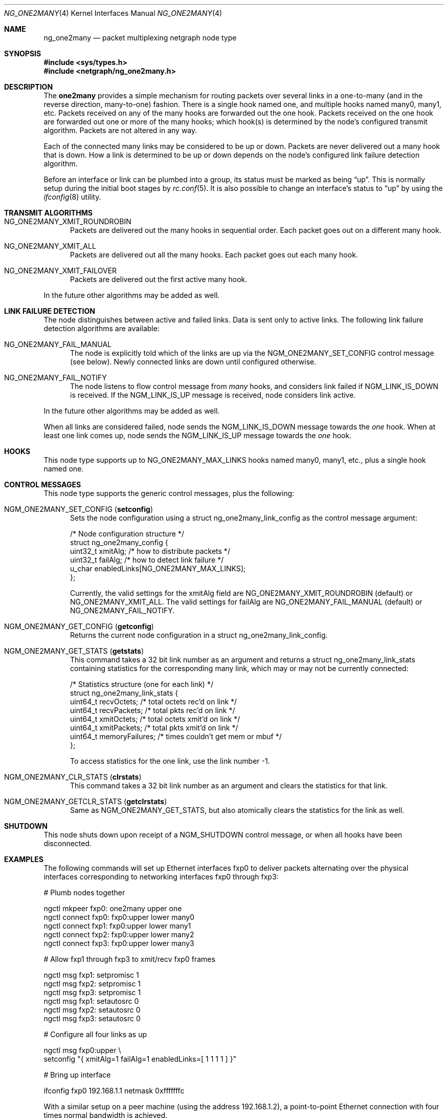 .\" Copyright (c) 2000 Whistle Communications, Inc.
.\" All rights reserved.
.\"
.\" Subject to the following obligations and disclaimer of warranty, use and
.\" redistribution of this software, in source or object code forms, with or
.\" without modifications are expressly permitted by Whistle Communications;
.\" provided, however, that:
.\" 1. Any and all reproductions of the source or object code must include the
.\"    copyright notice above and the following disclaimer of warranties; and
.\" 2. No rights are granted, in any manner or form, to use Whistle
.\"    Communications, Inc. trademarks, including the mark "WHISTLE
.\"    COMMUNICATIONS" on advertising, endorsements, or otherwise except as
.\"    such appears in the above copyright notice or in the software.
.\"
.\" THIS SOFTWARE IS BEING PROVIDED BY WHISTLE COMMUNICATIONS "AS IS", AND
.\" TO THE MAXIMUM EXTENT PERMITTED BY LAW, WHISTLE COMMUNICATIONS MAKES NO
.\" REPRESENTATIONS OR WARRANTIES, EXPRESS OR IMPLIED, REGARDING THIS SOFTWARE,
.\" INCLUDING WITHOUT LIMITATION, ANY AND ALL IMPLIED WARRANTIES OF
.\" MERCHANTABILITY, FITNESS FOR A PARTICULAR PURPOSE, OR NON-INFRINGEMENT.
.\" WHISTLE COMMUNICATIONS DOES NOT WARRANT, GUARANTEE, OR MAKE ANY
.\" REPRESENTATIONS REGARDING THE USE OF, OR THE RESULTS OF THE USE OF THIS
.\" SOFTWARE IN TERMS OF ITS CORRECTNESS, ACCURACY, RELIABILITY OR OTHERWISE.
.\" IN NO EVENT SHALL WHISTLE COMMUNICATIONS BE LIABLE FOR ANY DAMAGES
.\" RESULTING FROM OR ARISING OUT OF ANY USE OF THIS SOFTWARE, INCLUDING
.\" WITHOUT LIMITATION, ANY DIRECT, INDIRECT, INCIDENTAL, SPECIAL, EXEMPLARY,
.\" PUNITIVE, OR CONSEQUENTIAL DAMAGES, PROCUREMENT OF SUBSTITUTE GOODS OR
.\" SERVICES, LOSS OF USE, DATA OR PROFITS, HOWEVER CAUSED AND UNDER ANY
.\" THEORY OF LIABILITY, WHETHER IN CONTRACT, STRICT LIABILITY, OR TORT
.\" (INCLUDING NEGLIGENCE OR OTHERWISE) ARISING IN ANY WAY OUT OF THE USE OF
.\" THIS SOFTWARE, EVEN IF WHISTLE COMMUNICATIONS IS ADVISED OF THE POSSIBILITY
.\" OF SUCH DAMAGE.
.\"
.\" Author: Archie Cobbs <archie@FreeBSD.org>
.\"
.\" $FreeBSD: stable/11/share/man/man4/ng_one2many.4 267938 2014-06-26 21:46:14Z bapt $
.\"
.Dd November 13, 2012
.Dt NG_ONE2MANY 4
.Os
.Sh NAME
.Nm ng_one2many
.Nd packet multiplexing netgraph node type
.Sh SYNOPSIS
.In sys/types.h
.In netgraph/ng_one2many.h
.Sh DESCRIPTION
The
.Nm one2many
provides a simple mechanism for routing packets over several links
in a one-to-many (and in the reverse direction, many-to-one) fashion.
There is a single hook named
.Dv one ,
and multiple hooks named
.Dv many0 ,
.Dv many1 ,
etc.
Packets received on any of the
.Dv many
hooks are forwarded out the
.Dv one
hook.
Packets received on the
.Dv one
hook are forwarded out one or more of the
.Dv many
hooks; which hook(s) is determined by the node's configured
transmit algorithm.
Packets are not altered in any way.
.Pp
Each of the connected many links may be considered to be up or down.
Packets are never delivered out a many hook that is down.
How a link is determined to be up or down depends on the node's
configured link failure detection algorithm.
.Pp
Before an interface or link can be plumbed into a group, its status
must be marked as being
.Dq up .
This is normally setup during the initial boot stages by
.Xr rc.conf 5 .
It is also possible to change an interface's status to
.Dq up
by using the
.Xr ifconfig 8
utility.
.Sh TRANSMIT ALGORITHMS
.Bl -tag -width foo
.It Dv NG_ONE2MANY_XMIT_ROUNDROBIN
Packets are delivered out the many hooks in sequential order.
Each packet goes out on a different
.Dv many
hook.
.It Dv NG_ONE2MANY_XMIT_ALL
Packets are delivered out all the
.Dv many
hooks.
Each packet goes out each
.Dv many
hook.
.It Dv NG_ONE2MANY_XMIT_FAILOVER
Packets are delivered out the first active
.Dv many
hook.
.El
.Pp
In the future other algorithms may be added as well.
.Sh LINK FAILURE DETECTION
The node distinguishes between active and failed links.
Data is sent only to active links.
The following link failure detection algorithms are available:
.Bl -tag -width foo
.It Dv NG_ONE2MANY_FAIL_MANUAL
The node is explicitly told which of the links are up via the
.Dv NGM_ONE2MANY_SET_CONFIG
control message (see below).
Newly connected links are down until configured otherwise.
.It Dv NG_ONE2MANY_FAIL_NOTIFY
The node listens to flow control message from
.Va many
hooks, and considers link failed if
.Dv NGM_LINK_IS_DOWN
is received.
If the
.Dv NGM_LINK_IS_UP
message is received, node considers link active.
.El
.Pp
In the future other algorithms may be added as well.
.Pp
When all links are considered failed, node sends the
.Dv NGM_LINK_IS_DOWN
message towards the
.Va one
hook.
When at least one link comes up, node sends the
.Dv NGM_LINK_IS_UP
message towards the
.Va one
hook.
.Sh HOOKS
This node type supports up to
.Dv NG_ONE2MANY_MAX_LINKS
hooks named
.Dv many0 ,
.Dv many1 ,
etc.,
plus a single hook named
.Dv one .
.Sh CONTROL MESSAGES
This node type supports the generic control messages, plus the
following:
.Bl -tag -width foo
.It Dv NGM_ONE2MANY_SET_CONFIG Pq Ic setconfig
Sets the node configuration using a
.Dv "struct ng_one2many_link_config"
as the control message argument:
.Bd -literal
/* Node configuration structure */
struct ng_one2many_config {
  uint32_t    xmitAlg;        /* how to distribute packets */
  uint32_t    failAlg;        /* how to detect link failure */
  u_char      enabledLinks[NG_ONE2MANY_MAX_LINKS];
};
.Ed
.Pp
Currently, the valid settings for the
.Dv xmitAlg
field are
.Dv NG_ONE2MANY_XMIT_ROUNDROBIN
(default) or
.Dv NG_ONE2MANY_XMIT_ALL .
The valid settings for
.Dv failAlg
are
.Dv NG_ONE2MANY_FAIL_MANUAL
(default) or
.Dv NG_ONE2MANY_FAIL_NOTIFY .
.It Dv NGM_ONE2MANY_GET_CONFIG Pq Ic getconfig
Returns the current node configuration in a
.Dv "struct ng_one2many_link_config" .
.It Dv NGM_ONE2MANY_GET_STATS Pq Ic getstats
This command takes a 32 bit link number as an argument and
returns a
.Dv "struct ng_one2many_link_stats"
containing statistics for the corresponding
.Dv many
link, which may or may not be currently connected:
.Bd -literal
/* Statistics structure (one for each link) */
struct ng_one2many_link_stats {
  uint64_t   recvOctets;     /* total octets rec'd on link */
  uint64_t   recvPackets;    /* total pkts rec'd on link */
  uint64_t   xmitOctets;     /* total octets xmit'd on link */
  uint64_t   xmitPackets;    /* total pkts xmit'd on link */
  uint64_t   memoryFailures; /* times couldn't get mem or mbuf */
};
.Ed
.Pp
To access statistics for the
.Dv one
link, use the link number
.Dv -1 .
.It Dv NGM_ONE2MANY_CLR_STATS Pq Ic clrstats
This command takes a 32 bit link number as an argument and
clears the statistics for that link.
.It Dv NGM_ONE2MANY_GETCLR_STATS Pq Ic getclrstats
Same as
.Dv NGM_ONE2MANY_GET_STATS ,
but also atomically clears the statistics for the link as well.
.El
.Sh SHUTDOWN
This node shuts down upon receipt of a
.Dv NGM_SHUTDOWN
control message, or when all hooks have been disconnected.
.Sh EXAMPLES
The following commands will set up Ethernet interfaces
.Dv fxp0
to deliver packets alternating over the physical interfaces
corresponding to networking interfaces
.Dv fxp0
through
.Dv fxp3 :
.Bd -literal
  # Plumb nodes together

  ngctl mkpeer fxp0: one2many upper one
  ngctl connect fxp0: fxp0:upper lower many0
  ngctl connect fxp1: fxp0:upper lower many1
  ngctl connect fxp2: fxp0:upper lower many2
  ngctl connect fxp3: fxp0:upper lower many3

  # Allow fxp1 through fxp3 to xmit/recv fxp0 frames

  ngctl msg fxp1: setpromisc 1
  ngctl msg fxp2: setpromisc 1
  ngctl msg fxp3: setpromisc 1
  ngctl msg fxp1: setautosrc 0
  ngctl msg fxp2: setautosrc 0
  ngctl msg fxp3: setautosrc 0

  # Configure all four links as up

  ngctl msg fxp0:upper \\
    setconfig "{ xmitAlg=1 failAlg=1 enabledLinks=[ 1 1 1 1 ] }"

  # Bring up interface

  ifconfig fxp0 192.168.1.1 netmask 0xfffffffc
.Ed
.Pp
With a similar setup on a peer machine (using the address
192.168.1.2), a point-to-point
Ethernet connection with four times normal bandwidth is
achieved.
.Sh SEE ALSO
.Xr netgraph 4 ,
.Xr ng_bridge 4 ,
.Xr ng_ether 4 ,
.Xr ng_hub 4 ,
.Xr ifconfig 8 ,
.Xr ngctl 8
.Sh HISTORY
The
.Nm
node type was implemented in
.Fx 4.2 .
.Sh AUTHORS
.An -nosplit
The
.Nm one2many
netgraph node (with round-robin algorithm) was written by
.An Archie Cobbs Aq Mt archie@FreeBSD.org .
The all algorithm was added by
.An Rogier R. Mulhuijzen Aq Mt drwilco@drwilco.net .
.Sh BUGS
More transmit and link failure algorithms should be supported.
A good candidate is Cisco's Etherchannel.
